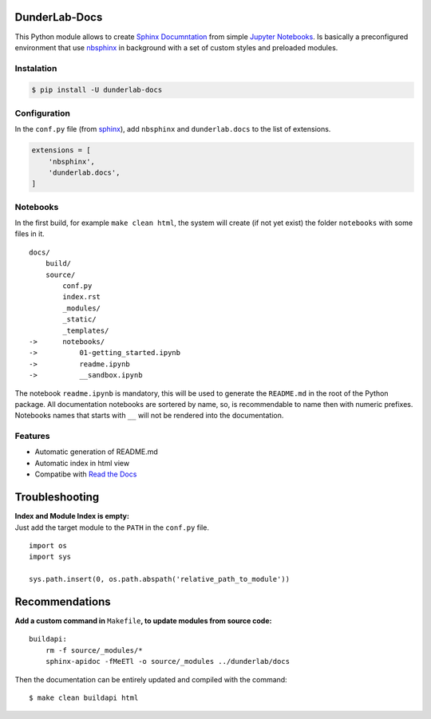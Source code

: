 DunderLab-Docs
==============

This Python module allows to create `Sphinx
Documntation <https://www.sphinx-doc.org/en/master/>`__ from simple
`Jupyter Notebooks <https://jupyter.org/>`__. Is basically a
preconfigured environment that use
`nbsphinx <https://nbsphinx.readthedocs.io/>`__ in background with a set
of custom styles and preloaded modules.

Instalation
-----------

.. code:: ipython3

    $ pip install -U dunderlab-docs

Configuration
-------------

In the ``conf.py`` file (from
`sphinx <https://www.sphinx-doc.org/en/master/usage/configuration.html#example-of-configuration-file>`__),
add ``nbsphinx`` and ``dunderlab.docs`` to the list of extensions.

.. code:: ipython3

    extensions = [
        'nbsphinx',
        'dunderlab.docs',
    ]

Notebooks
---------

In the first build, for example ``make clean html``, the system will
create (if not yet exist) the folder ``notebooks`` with some files in
it.

::

   docs/
       build/
       source/
           conf.py
           index.rst
           _modules/
           _static/
           _templates/
   ->      notebooks/
   ->          01-getting_started.ipynb
   ->          readme.ipynb
   ->          __sandbox.ipynb

The notebook ``readme.ipynb`` is mandatory, this will be used to
generate the ``README.md`` in the root of the Python package. All
documentation notebooks are sortered by name, so, is recommendable to
name then with numeric prefixes. Notebooks names that starts with ``__``
will not be rendered into the documentation.

Features
--------

-  Automatic generation of README.md
-  Automatic index in html view
-  Compatibe with `Read the Docs <https://readthedocs.org/>`__

Troubleshooting
===============

| **Index and Module Index is empty:**
| Just add the target module to the ``PATH`` in the ``conf.py`` file.

::

   import os
   import sys

   sys.path.insert(0, os.path.abspath('relative_path_to_module'))

Recommendations
===============

**Add a custom command in** ``Makefile``\ **, to update modules from
source code:**

::

   buildapi:
       rm -f source/_modules/*
       sphinx-apidoc -fMeETl -o source/_modules ../dunderlab/docs

Then the documentation can be entirely updated and compiled with the
command:

::

   $ make clean buildapi html

